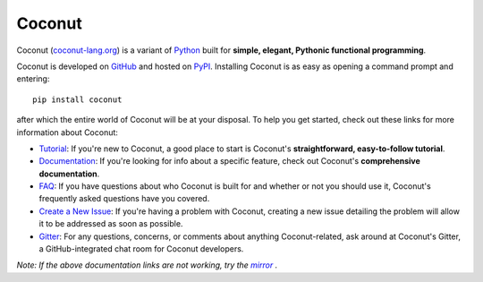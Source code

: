 Coconut
=======

Coconut (`coconut-lang.org`__) is a variant of Python_ built for **simple, elegant, Pythonic functional programming**.

Coconut is developed on GitHub_ and hosted on PyPI_. Installing Coconut is as easy as opening a command prompt and entering::

    pip install coconut

after which the entire world of Coconut will be at your disposal. To help you get started, check out these links for more information about Coconut:

- Tutorial_: If you're new to Coconut, a good place to start is Coconut's **straightforward, easy-to-follow tutorial**.
- Documentation_: If you're looking for info about a specific feature, check out Coconut's **comprehensive documentation**.
- FAQ_: If you have questions about who Coconut is built for and whether or not you should use it, Coconut's frequently asked questions have you covered.
- `Create a New Issue <https://github.com/evhub/coconut/issues/new>`_: If you're having a problem with Coconut, creating a new issue detailing the problem will allow it to be addressed as soon as possible.
- Gitter_: For any questions, concerns, or comments about anything Coconut-related, ask around at Coconut's Gitter, a GitHub-integrated chat room for Coconut developers.

*Note: If the above documentation links are not working, try the* |mirror|_ *.*

__ Coconut_
.. _Coconut: http://coconut-lang.org/
.. _Python: https://www.python.org/
.. _PyPI: https://pypi.python.org/pypi/coconut
.. _Tutorial: http://coconut.readthedocs.org/en/master/HELP.html
.. _Documentation: http://coconut.readthedocs.org/en/master/DOCS.html
.. _FAQ: http://coconut.readthedocs.org/en/master/FAQ.html
.. _GitHub: https://github.com/evhub/coconut
.. _Gitter: https://gitter.im/evhub/coconut
.. _mirror: http://pythonhosted.org/coconut/
.. |mirror| replace:: *mirror*
